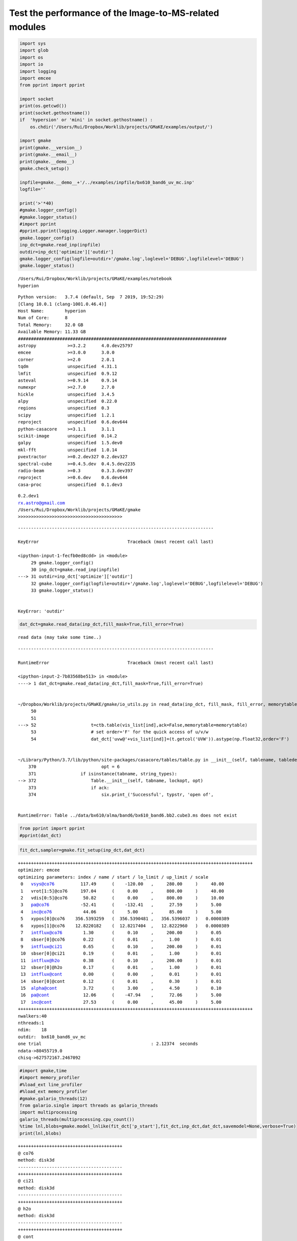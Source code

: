 Test the performance of the Image-to-MS-related modules
-------------------------------------------------------

.. code:: ipython3

    import sys
    import glob
    import os
    import io
    import logging
    import emcee
    from pprint import pprint
    
    import socket 
    print(os.getcwd())
    print(socket.gethostname())
    if  'hypersion' or 'mini' in socket.gethostname() :
        os.chdir('/Users/Rui/Dropbox/Worklib/projects/GMaKE/examples/output/')
    
    import gmake
    print(gmake.__version__)
    print(gmake.__email__)
    print(gmake.__demo__)
    gmake.check_setup()
    
    inpfile=gmake.__demo__+'/../examples/inpfile/bx610_band6_uv_mc.inp'
    logfile=''
    
    print('>'*40)
    #gmake.logger_config()
    #gmake.logger_status()
    #import pprint
    #pprint.pprint(logging.Logger.manager.loggerDict) 
    gmake.logger_config()
    inp_dct=gmake.read_inp(inpfile)
    outdir=inp_dct['optimize']['outdir']
    gmake.logger_config(logfile=outdir+'/gmake.log',loglevel='DEBUG',logfilelevel='DEBUG')
    gmake.logger_status()


.. parsed-literal::

    /Users/Rui/Dropbox/Worklib/projects/GMaKE/examples/notebook
    hyperion


.. parsed-literal::

    Python version:   3.7.4 (default, Sep  7 2019, 19:52:29) 
    [Clang 10.0.1 (clang-1001.0.46.4)]
    Host Name:        hyperion
    Num of Core:      8
    Total Memory:     32.0 GB
    Available Memory: 11.33 GB
    ################################################################################
    astropy            >=3.2.2      4.0.dev25797
    emcee              >=3.0.0      3.0.0       
    corner             >=2.0        2.0.1       
    tqdm               unspecified  4.31.1      
    lmfit              unspecified  0.9.12      
    asteval            >=0.9.14     0.9.14      
    numexpr            >=2.7.0      2.7.0       
    hickle             unspecified  3.4.5       
    alpy               unspecified  0.22.0      
    regions            unspecified  0.3         
    scipy              unspecified  1.2.1       
    reproject          unspecified  0.6.dev644  
    python-casacore    >=3.1.1      3.1.1       
    scikit-image       unspecified  0.14.2      
    galpy              unspecified  1.5.dev0    
    mkl-fft            unspecified  1.0.14      
    pvextractor        >=0.2.dev327 0.2.dev327  
    spectral-cube      >=0.4.5.dev  0.4.5.dev2235
    radio-beam         >=0.3        0.3.3.dev397
    reproject          >=0.6.dev    0.6.dev644  
    casa-proc          unspecified  0.1.dev3    


.. parsed-literal::

    0.2.dev1
    rx.astro@gmail.com
    /Users/Rui/Dropbox/Worklib/projects/GMaKE/gmake
    >>>>>>>>>>>>>>>>>>>>>>>>>>>>>>>>>>>>>>>>


::


    ---------------------------------------------------------------------------

    KeyError                                  Traceback (most recent call last)

    <ipython-input-1-fecfb0ed8cdd> in <module>
         29 gmake.logger_config()
         30 inp_dct=gmake.read_inp(inpfile)
    ---> 31 outdir=inp_dct['optimize']['outdir']
         32 gmake.logger_config(logfile=outdir+'/gmake.log',loglevel='DEBUG',logfilelevel='DEBUG')
         33 gmake.logger_status()


    KeyError: 'outdir'


.. code:: ipython3

    dat_dct=gmake.read_data(inp_dct,fill_mask=True,fill_error=True)


.. parsed-literal::

    read data (may take some time..)


::


    ---------------------------------------------------------------------------

    RuntimeError                              Traceback (most recent call last)

    <ipython-input-2-7b83568be513> in <module>
    ----> 1 dat_dct=gmake.read_data(inp_dct,fill_mask=True,fill_error=True)
    

    ~/Dropbox/Worklib/projects/GMaKE/gmake/io_utils.py in read_data(inp_dct, fill_mask, fill_error, memorytable, polaverage, dataflag, saveflag)
         50 
         51 
    ---> 52                     t=ctb.table(vis_list[ind],ack=False,memorytable=memorytable)
         53                     # set order='F' for the quick access of u/v/w
         54                     dat_dct['uvw@'+vis_list[ind]]=(t.getcol('UVW')).astype(np.float32,order='F')


    ~/Library/Python/3.7/lib/python/site-packages/casacore/tables/table.py in __init__(self, tablename, tabledesc, nrow, readonly, lockoptions, ack, dminfo, endian, memorytable, concatsubtables, _columnnames, _datatypes, _oper, _delete)
        370                         opt = 6
        371                 if isinstance(tabname, string_types):
    --> 372                     Table.__init__(self, tabname, lockopt, opt)
        373                     if ack:
        374                         six.print_('Successful', typstr, 'open of',


    RuntimeError: Table ../data/bx610/alma/band6/bx610_band6.bb2.cube3.ms does not exist


.. code:: ipython3

    from pprint import pprint
    #pprint(dat_dct)

.. code:: ipython3

    fit_dct,sampler=gmake.fit_setup(inp_dct,dat_dct)


.. parsed-literal::

    ++++++++++++++++++++++++++++++++++++++++++++++++++++++++++++++++++++++++++++++++++++++++++
    optimizer: emcee
    optimizing parameters: index / name / start / lo_limit / up_limit / scale
     0   vsys@co76          117.49      (    -120.00   ,     280.00     )     40.00     
     1   vrot[1:5]@co76     197.04      (     0.00     ,     800.00     )     40.00     
     2   vdis[0:5]@co76      50.82      (     0.00     ,     800.00     )     10.00     
     3   pa@co76            -52.41      (    -132.41   ,      27.59     )     5.00      
     4   inc@co76            44.06      (     5.00     ,      85.00     )     5.00      
     5   xypos[0]@co76    356.5393259   (  356.5390481 ,   356.5396037  )   0.0000389   
     6   xypos[1]@co76    12.8220182    (  12.8217404  ,   12.8222960   )   0.0000389   
     7   intflux@co76        1.30       (     0.10     ,     200.00     )     0.05      
     8   sbser[0]@co76       0.22       (     0.01     ,      1.00      )     0.01      
     9   intflux@ci21        0.65       (     0.10     ,     200.00     )     0.01      
     10  sbser[0]@ci21       0.19       (     0.01     ,      1.00      )     0.01      
     11  intflux@h2o         0.38       (     0.10     ,     200.00     )     0.01      
     12  sbser[0]@h2o        0.17       (     0.01     ,      1.00      )     0.01      
     13  intflux@cont        0.00       (     0.00     ,      0.01      )     0.01      
     14  sbser[0]@cont       0.12       (     0.01     ,      0.30      )     0.01      
     15  alpha@cont          3.72       (     3.00     ,      4.50      )     0.10      
     16  pa@cont             12.06      (    -47.94    ,      72.06     )     5.00      
     17  inc@cont            27.53      (     0.00     ,      45.00     )     5.00      
    ++++++++++++++++++++++++++++++++++++++++++++++++++++++++++++++++++++++++++++++++++++++++++
    nwalkers:40
    nthreads:1
    ndim:    18
    outdir:  bx610_band6_uv_mc
    one trial                                          : 2.12374  seconds
    ndata->80455719.0
    chisq->627572167.2467092


.. code:: ipython3

    #import gmake,time
    #import memory_profiler
    #%load_ext line_profiler
    #%load_ext memory_profiler
    #gmake.galario_threads(12)
    from galario.single import threads as galario_threads
    import multiprocessing
    galario_threads(multiprocessing.cpu_count())
    %time lnl,blobs=gmake.model_lnlike(fit_dct['p_start'],fit_dct,inp_dct,dat_dct,savemodel=None,verbose=True)
    print(lnl,blobs)


.. parsed-literal::

    ++++++++++++++++++++++++++++++++++++++++
    @ co76
    method: disk3d
    ----------------------------------------
    ++++++++++++++++++++++++++++++++++++++++
    @ ci21
    method: disk3d
    ----------------------------------------
    ++++++++++++++++++++++++++++++++++++++++
    @ h2o
    method: disk3d
    ----------------------------------------
    ++++++++++++++++++++++++++++++++++++++++
    @ cont
    method: disk2d
    ----------------------------------------
    >>>>>initialize-total : 0.09252  seconds ---
    
    ++++++++++++++++++++++++++++++++++++++++
    @ co76
    method: disk3d
    ----------------------------------------
    ++++++++++++++++++++++++++++++++++++++++
    @ ci21
    method: disk3d
    ----------------------------------------
    ++++++++++++++++++++++++++++++++++++++++
    @ h2o
    method: disk3d
    ----------------------------------------
    ++++++++++++++++++++++++++++++++++++++++
    @ cont
    method: disk2d
    ----------------------------------------
    >>>>>fill-total : 0.24356  seconds ---
    
    nchan,nrecord: 79 515942
    uvsampling plane counts:  43
    --- uvsample  : 0.54576  seconds ---
    out=in+model: True
    nchan,nrecord: 79 489423
    uvsampling plane counts:  21
    --- uvsample  : 0.29338  seconds ---
    out=in+model: True
    nchan,nrecord: 1 515942
    uvsampling plane counts:  1
    --- uvsample  : 0.01252  seconds ---
    out=in+model: True
    nchan,nrecord: 1 515942
    uvsampling plane counts:  1
    --- uvsample  : 0.01337  seconds ---
    out=in+model: True
    >>>>>simulate-total : 0.87912  seconds ---
    CPU times: user 6.6 s, sys: 244 ms, total: 6.84 s
    Wall time: 1.58 s
    -178748866.65472293 {'lnprob': -178748866.65472293, 'chisq': 627572160.4978713, 'ndata': 80455719.0, 'npar': 18}


-178748872.1410836 {‘lnprob’: -178748872.1410836, ‘chisq’:
627572171.4705925, ‘ndata’: 80455719.0, ‘npar’: 14}

++++++++++++++++++++++++++++++++++++++++ @ co76 method: disk3d
—————————————- ++++++++++++++++++++++++++++++++++++++++ @ ci21 method:
disk3d —————————————- ++++++++++++++++++++++++++++++++++++++++ @ h2o
method: disk3d —————————————- ++++++++++++++++++++++++++++++++++++++++ @
cont method: disk2d —————————————- >>>>>initialize-total : 0.10390
seconds —

++++++++++++++++++++++++++++++++++++++++ @ co76 method: disk3d
—————————————- (21, 110, 110) –> (1, 79, 256, 256) —fill:
co76–>../data/bx610/alma/band6/bx610_band6.bb2.cube3.ms disk3d : 0.07991
seconds — ++++++++++++++++++++++++++++++++++++++++ @ ci21 method: disk3d
—————————————- (21, 95, 95) –> (1, 79, 256, 256) —fill:
ci21–>../data/bx610/alma/band6/bx610_band6.bb2.cube3.ms disk3d : 0.07804
seconds — ++++++++++++++++++++++++++++++++++++++++ @ h2o method: disk3d
—————————————- (20, 79, 79) –> (1, 79, 256, 256) —fill:
h2o–>../data/bx610/alma/band6/bx610_band6.bb3.cube3.ms disk3d : 0.07822
seconds — ++++++++++++++++++++++++++++++++++++++++ @ cont method: disk2d
—————————————- (1, 1, 59, 59) –> (1, 1, 256, 256) —fill:
cont–>../data/bx610/alma/band6/bx610_band6.bb1.mfs.ms disk2d : 0.01697
seconds — (1, 79, 61, 61) –> (1, 79, 256, 256) —fill:
cont–>../data/bx610/alma/band6/bx610_band6.bb2.cube3.ms disk2d : 0.01645
seconds — (1, 79, 55, 55) –> (1, 79, 256, 256) —fill:
cont–>../data/bx610/alma/band6/bx610_band6.bb3.cube3.ms disk2d : 0.01396
seconds — (1, 1, 57, 57) –> (1, 1, 256, 256) —fill:
cont–>../data/bx610/alma/band6/bx610_band6.bb4.mfs.ms disk2d : 0.01095
seconds — >>>>>fill-total : 0.34662 seconds —

../data/bx610/alma/band6/bx610_band6.bb2.cube3.ms image model shape: (1,
79, 256, 256) nchan,nrecord: 79 515942 uvsampling plane counts: 43 —
uvsample : 0.78571 seconds — out=in+model: True

../data/bx610/alma/band6/bx610_band6.bb3.cube3.ms image model shape: (1,
79, 256, 256) nchan,nrecord: 79 489423 uvsampling plane counts: 21 —
uvsample : 0.39530 seconds — out=in+model: True

../data/bx610/alma/band6/bx610_band6.bb1.mfs.ms image model shape: (1,
1, 256, 256) nchan,nrecord: 1 515942 uvsampling plane counts: 1 —
uvsample : 0.01611 seconds — out=in+model: True

../data/bx610/alma/band6/bx610_band6.bb4.mfs.ms image model shape: (1,
1, 256, 256) nchan,nrecord: 1 515942 uvsampling plane counts: 1 —
uvsample : 0.01723 seconds — out=in+model: True >>>>>simulate-total :
1.21742 seconds — CPU times: user 6.99 s, sys: 426 ms, total: 7.41 s
Wall time: 2.09 s -178748873.92085266 {‘lnprob’: -178748873.92085266,
‘chisq’: 627572175.0301305, ‘ndata’: 80455719.0, ‘npar’: 14}

.. code:: ipython3

    import numpy as np
    import numexpr as ne
    test1=np.arange(515942,dtype='float64')
    %time test1*=1/100.0
    #print(test1)
    %time ne.evaluate("a*0.01",local_dict={'a':test1},out=test1)


.. parsed-literal::

    CPU times: user 352 µs, sys: 292 µs, total: 644 µs
    Wall time: 354 µs
    CPU times: user 3.64 ms, sys: 419 µs, total: 4.06 ms
    Wall time: 489 µs




.. parsed-literal::

    array([0.00000e+00, 1.00000e-04, 2.00000e-04, ..., 5.15939e+01,
           5.15940e+01, 5.15941e+01])



.. code:: ipython3

    from gmake.tests.test_model_build import *
    test_gmake_model_disk2d()


.. parsed-literal::

    --- 0.0295867919921875 seconds ---


.. code:: ipython3

    import gmake
    gmake.__demo__




.. parsed-literal::

    '/Users/Rui/Dropbox/Worklib/projects/GMaKE/gmake'




.. code:: ipython3

    
    a=np.ones(1000000)
    s=np.arange(100)
    c=np.empty((1000000,100),order='F')
    start=time.time()
    for i in range(len(s)):
        #c[:,i]=a*s[i] # 0.57
        #ne.evaluate("a*b",local_dict={"a":a,'b':s[i]},casting='same_kind',out=c[:,i]) # 0.31954
        c[:,i]*=s[i]
    print("---{0:^10} : {1:<8.5f} seconds ---".format('uvsample',time.time()-start))    
    print(c)


.. parsed-literal::

    --- uvsample  : 0.30309  seconds ---
    [[0. 0. 0. ... 0. 0. 0.]
     [0. 0. 0. ... 0. 0. 0.]
     [0. 0. 0. ... 0. 0. 0.]
     ...
     [0. 0. 0. ... 0. 0. 0.]
     [0. 0. 0. ... 0. 0. 0.]
     [0. 0. 0. ... 0. 0. 0.]]


.. code:: ipython3

    from gmake.tests.test_array_operations import *
    test_numexpr()


.. parsed-literal::

    --->>>>loop-fancy1 : 0.05199  seconds ---
    --->>>>loop-fancy1 : 0.01873  seconds ---
    --->>>>loop-fancy1 : 0.20160  seconds ---
    --->>>>loop-fancy1 : 0.02011  seconds ---


.. code:: ipython3

    import numexpr3 as ne3
    import numexpr as ne
    import numpy as np
    import time
    import scipy
    
    
    plane=np.ones(1000000)
    start=time.time()
    x=np.broadcast_to(plane[:,np.newaxis],(1000000,100))
    print("---{0:^10} : {1:<8.5f} seconds ---".format('uvsample',time.time()-start)) 
    
    #scale=np.arange(100)
    
    c=np.ones((1000000,100),order='F')*2
    
    start=time.time()
    ne.evaluate("c+x*y",local_dict={"x":np.broadcast_to(plane[:,np.newaxis],(1000000,100)),'y':scale},casting='same_kind',out=out) # 0.31954
    print("---{0:^10} : {1:<8.5f} seconds ---".format('uvsample',time.time()-start)) 
    #out=ne.evaluate("x*y",local_dict={"x":c,'y':scale},casting='same_kind') # 0.31954
    #   
    print(out,out.shape)
    print(out[:,1])
    print(out[:,2])


.. parsed-literal::

    --- uvsample  : 0.00088  seconds ---
    --- uvsample  : 0.09021  seconds ---
    [[  2.   3.   4. ...  99. 100. 101.]
     [  2.   3.   4. ...  99. 100. 101.]
     [  2.   3.   4. ...  99. 100. 101.]
     ...
     [  2.   3.   4. ...  99. 100. 101.]
     [  2.   3.   4. ...  99. 100. 101.]
     [  2.   3.   4. ...  99. 100. 101.]] (1000000, 100)
    [3. 3. 3. ... 3. 3. 3.]
    [4. 4. 4. ... 4. 4. 4.]


.. code:: ipython3

    import numpy as np
    np.zeros((2,2),dtype='complex64')




.. parsed-literal::

    array([[0.+0.j, 0.+0.j],
           [0.+0.j, 0.+0.j]], dtype=complex64)



.. code:: ipython3

    s=np.arange(100)

.. code:: ipython3

    (np.broadcast_to(s,(1,100))).shape




.. parsed-literal::

    (1, 100)



.. code:: ipython3

    import numpy as np
    model2d=np.ones(1000)
    model3d=model2d[:,np.newaxis]*np.arange(100)[np.newaxis,:]
    #model2d=np.ones((10,10))
    #model3d=model2d[np.newaxis,:,:]*np.arange(100)[:,np.newaxis]
    print(model3d.shape)


.. parsed-literal::

    (1000, 100)


.. code:: ipython3

    import numpy as np
    %time x=np.zeros((1,30,256,256))


.. parsed-literal::

    CPU times: user 1.22 ms, sys: 776 µs, total: 2 ms
    Wall time: 1.17 ms


.. code:: ipython3

    import numpy as np
    gmake.convert_size(gmake.getsizeof(np.zeros((1000,100,100),dtype=np.float32)))




.. parsed-literal::

    '38.15 MB'




